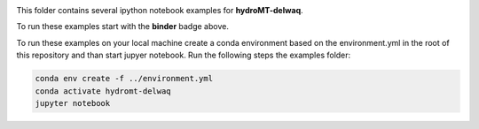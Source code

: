 .. image:: https://mybinder.org/badge_logo.svg
    :target: https://mybinder.org/v2/gh/Deltares/hydromt_delwaq/main?urlpath=lab/tree/examples

This folder contains several ipython notebook examples for **hydroMT-delwaq**. 

To run these examples start with the **binder** badge above.

To run these examples on your local machine create a conda environment based on the 
environment.yml in the root of this repository and than start jupyer notebook. 
Run the following steps the examples folder:

.. code-block:: console

  conda env create -f ../environment.yml
  conda activate hydromt-delwaq
  jupyter notebook